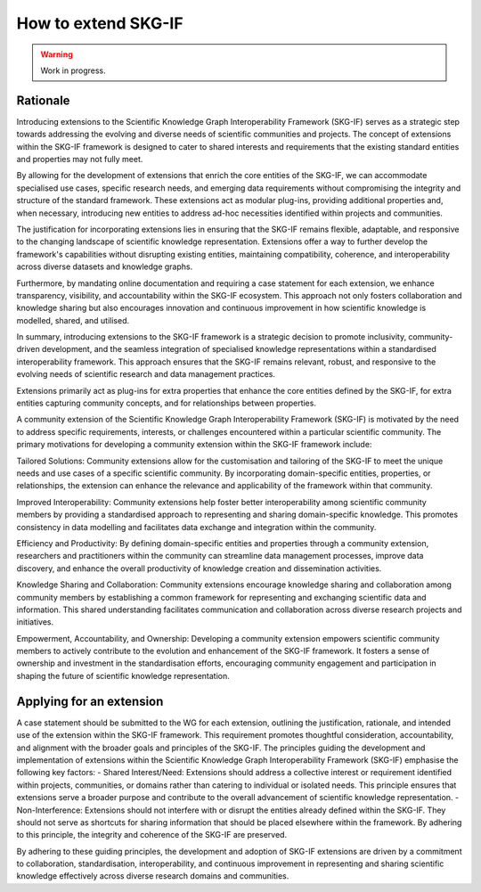 How to extend SKG-IF
########################

.. warning::
   Work in progress.

Rationale
---------
Introducing extensions to the Scientific Knowledge Graph Interoperability Framework (SKG-IF) serves as a strategic step towards addressing the evolving and diverse needs of scientific communities and projects.
The concept of extensions within the SKG-IF framework is designed to cater to shared interests and requirements that the existing standard entities and properties may not fully meet.

By allowing for the development of extensions that enrich the core entities of the SKG-IF, we can accommodate specialised use cases, specific research needs, and emerging data requirements without compromising the integrity and structure of the standard framework. 
These extensions act as modular plug-ins, providing additional properties and, when necessary, introducing new entities to address ad-hoc necessities identified within projects and communities.

The justification for incorporating extensions lies in ensuring that the SKG-IF remains flexible, adaptable, and responsive to the changing landscape of scientific knowledge representation. 
Extensions offer a way to further develop the framework's capabilities without disrupting existing entities, maintaining compatibility, coherence, and interoperability across diverse datasets and knowledge graphs.

Furthermore, by mandating online documentation and requiring a case statement for each extension, we enhance transparency, visibility, and accountability within the SKG-IF ecosystem. 
This approach not only fosters collaboration and knowledge sharing but also encourages innovation and continuous improvement in how scientific knowledge is modelled, shared, and utilised.

In summary, introducing extensions to the SKG-IF framework is a strategic decision to promote inclusivity, community-driven development, and the seamless integration of specialised knowledge representations within a standardised interoperability framework. 
This approach ensures that the SKG-IF remains relevant, robust, and responsive to the evolving needs of scientific research and data management practices.

Extensions primarily act as plug-ins for extra properties that enhance the core entities defined by the SKG-IF, for extra entities capturing community concepts, and for relationships between properties. 

A community extension of the Scientific Knowledge Graph Interoperability Framework (SKG-IF) is motivated by the need to address specific requirements, interests, or challenges encountered within a particular scientific community. The primary motivations for developing a community extension within the SKG-IF framework include:

Tailored Solutions: Community extensions allow for the customisation and tailoring of the SKG-IF to meet the unique needs and use cases of a specific scientific community.
By incorporating domain-specific entities, properties, or relationships, the extension can enhance the relevance and applicability of the framework within that community.

Improved Interoperability: Community extensions help foster better interoperability among scientific community members by providing a standardised approach to representing and sharing domain-specific knowledge.
This promotes consistency in data modelling and facilitates data exchange and integration within the community.

Efficiency and Productivity: By defining domain-specific entities and properties through a community extension, researchers and practitioners within the community can streamline data management processes, improve data discovery, and enhance the overall productivity of knowledge creation and dissemination activities.

Knowledge Sharing and Collaboration: Community extensions encourage knowledge sharing and collaboration among community members by establishing a common framework for representing and exchanging scientific data and information. This shared understanding facilitates communication and collaboration across diverse research projects and initiatives.

Empowerment, Accountability, and Ownership: Developing a community extension empowers scientific community members to actively contribute to the evolution and enhancement of the SKG-IF framework. It fosters a sense of ownership and investment in the standardisation efforts, encouraging community engagement and participation in shaping the future of scientific knowledge representation.


Applying for an extension
---------------------------
A case statement should be submitted to the WG for each extension, outlining the justification, rationale, and intended use of the extension within the SKG-IF framework.
This requirement promotes thoughtful consideration, accountability, and alignment with the broader goals and principles of the SKG-IF. 
The principles guiding the development and implementation of extensions within the Scientific Knowledge Graph Interoperability Framework (SKG-IF) emphasise the following key factors:
- Shared Interest/Need: Extensions should address a collective interest or requirement identified within projects, communities, or domains rather than catering to individual or isolated needs. This principle ensures that extensions serve a broader purpose and contribute to the overall advancement of scientific knowledge representation.
- Non-Interference: Extensions should not interfere with or disrupt the entities already defined within the SKG-IF. They should not serve as shortcuts for sharing information that should be placed elsewhere within the framework. By adhering to this principle, the integrity and coherence of the SKG-IF are preserved.

By adhering to these guiding principles, the development and adoption of SKG-IF extensions are driven by a commitment to collaboration, standardisation, interoperability, and continuous improvement in representing and sharing scientific knowledge effectively across diverse research domains and communities.
